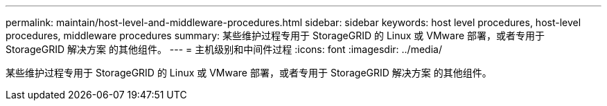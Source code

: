 ---
permalink: maintain/host-level-and-middleware-procedures.html 
sidebar: sidebar 
keywords: host level procedures, host-level procedures, middleware procedures 
summary: 某些维护过程专用于 StorageGRID 的 Linux 或 VMware 部署，或者专用于 StorageGRID 解决方案 的其他组件。 
---
= 主机级别和中间件过程
:icons: font
:imagesdir: ../media/


[role="lead"]
某些维护过程专用于 StorageGRID 的 Linux 或 VMware 部署，或者专用于 StorageGRID 解决方案 的其他组件。
